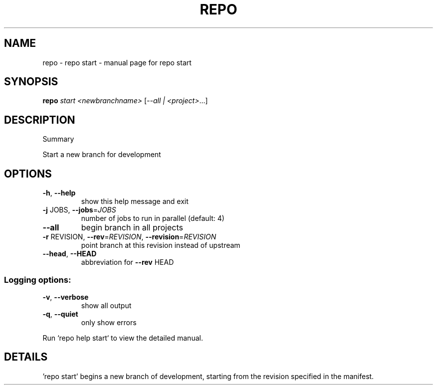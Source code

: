 .\" DO NOT MODIFY THIS FILE!  It was generated by help2man 1.47.8.
.TH REPO "1" "July 2021" "repo start" "Repo Manual"
.SH NAME
repo \- repo start - manual page for repo start
.SH SYNOPSIS
.B repo
\fI\,start <newbranchname> \/\fR[\fI\,--all | <project>\/\fR...]
.SH DESCRIPTION
Summary
.PP
Start a new branch for development
.SH OPTIONS
.TP
\fB\-h\fR, \fB\-\-help\fR
show this help message and exit
.TP
\fB\-j\fR JOBS, \fB\-\-jobs\fR=\fI\,JOBS\/\fR
number of jobs to run in parallel (default: 4)
.TP
\fB\-\-all\fR
begin branch in all projects
.TP
\fB\-r\fR REVISION, \fB\-\-rev\fR=\fI\,REVISION\/\fR, \fB\-\-revision\fR=\fI\,REVISION\/\fR
point branch at this revision instead of upstream
.TP
\fB\-\-head\fR, \fB\-\-HEAD\fR
abbreviation for \fB\-\-rev\fR HEAD
.SS Logging options:
.TP
\fB\-v\fR, \fB\-\-verbose\fR
show all output
.TP
\fB\-q\fR, \fB\-\-quiet\fR
only show errors
.PP
Run `repo help start` to view the detailed manual.
.SH DETAILS
.PP
\&'repo start' begins a new branch of development, starting from the revision
specified in the manifest.
